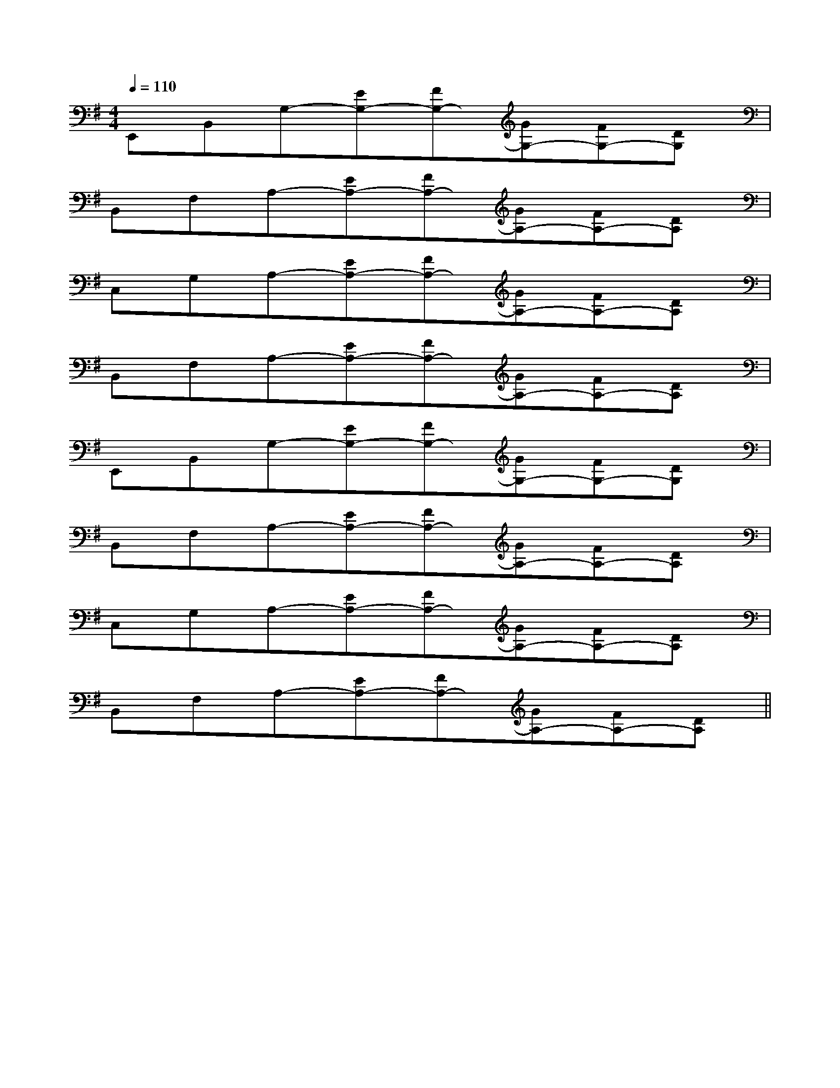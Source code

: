 X:1
T:
M:4/4
L:1/8
Q:1/4=110
K:G
%1sharps
%%MIDI program 0
V:1
%%MIDI program 0
E,,B,,G,-[EG,-][FG,-][GG,-][FG,-][DG,]|
B,,F,A,-[EA,-][FA,-][GA,-][FA,-][DA,]|
C,G,A,-[EA,-][FA,-][GA,-][FA,-][DA,]|
B,,F,A,-[EA,-][FA,-][GA,-][FA,-][DA,]|
E,,B,,G,-[EG,-][FG,-][GG,-][FG,-][DG,]|
B,,F,A,-[EA,-][FA,-][GA,-][FA,-][DA,]|
C,G,A,-[EA,-][FA,-][GA,-][FA,-][DA,]|
B,,F,A,-[EA,-][FA,-][GA,-][FA,-][DA,]||
|
|
|
|
|
|
|
|
|
|
|
|
|
|
C/2A,/2]C/2A,/2]C/2A,/2]C/2A,/2]C/2A,/2]C/2A,/2]C/2A,/2]C/2A,/2]C/2A,/2]C/2A,/2]C/2A,/2]C/2A,/2]C/2A,/2]C/2A,/2]C/2A,/2][b-g-d[b-g-d[b-g-d[b-g-d[b-g-d[b-g-d[b-g-d[b-g-d[b-g-d[b-g-d[b-g-d[b-g-d[b-g-d[b-g-d[b-g-d^C,,/2^C,,/2^C,,/2^C,,/2^C,,/2^C,,/2^C,,/2^C,,/2^C,,/2^C,,/2^C,,/2^C,,/2^C,,/2^C,,/2^C,,/2[d2F2][d2F2][d2F2][d2F2][d2F2][d2F2][d2F2][d2F2][d2F2][d2F2][d2F2][d2F2][d2F2][d2F2][d2F2]G/2c/2G/2c/2G/2c/2G/2c/2G/2c/2G/2c/2G/2c/2G/2c/2G/2c/2G/2c/2G/2c/2G/2c/2G/2c/2G/2c/2G/2c/2[d2F2][d2F2][d2F2][d2F2][d2F2][d2F2][d2F2][d2F2][d2F2][d2F2][d2F2][d2F2][d2F2]^C,,/2^C,,/2^C,,/2^C,,/2^C,,/2^C,,/2^C,,/2^C,,/2^C,,/2^C,,/2^C,,/2^C,,/2^C,,/2^C,,/2[d/2B,/2-[d/2B,/2-[d/2B,/2-[d/2B,/2-[d/2B,/2-[d/2B,/2-[d/2B,/2-[d/2B,/2-[d/2B,/2-[d/2B,/2-[d/2B,/2-[d/2B,/2-[d/2B,/2-[d/2B,/2-[d/2B,/2--D,B,,-G,,-]-D,B,,-G,,-]-D,B,,-G,,-]-D,B,,-G,,-]-D,B,,-G,,-]-D,B,,-G,,-]-D,B,,-G,,-]-D,B,,-G,,-]-D,B,,-G,,-]-D,B,,-G,,-]-D,B,,-G,,-]-D,B,,-G,,-]-D,B,,-G,,-]-D,B,,-G,,-]-D,B,,-G,,-][f=d[f=d[f=d[f=d[f=d[f=d[f=d[f=d[f=d[f=d[f=d[f=d[f=d[f=d[f=d6-A,6]6-A,6]6-A,6]6-A,6]6-A,6]6-A,6]6-A,6]6-A,6]6-A,6]6-A,6]6-A,6]6-A,6]6-A,6]6-A,6]6-A,6][_A/2F/2][_A/2F/2][_A/2F/2][_A/2F/2][_A/2F/2][_A/2F/2][_A/2F/2][_A/2F/2][_A/2F/2][_A/2F/2][_A/2F/2][_A/2F/2][_A/2F/2][_A/2F/2][_A/2F/2]-=D-B,-]-=D-B,-]-=D-B,-]-=D-B,-]-=D-B,-]-=D-B,-]-=D-B,-]-=D-B,-]-=D-B,-]-=D-B,-]-=D-B,-]-=D-B,-]-=D-B,-]-=D-B,-]-=D-B,-]E,,,/2x/2E,,,/2x/2E,,,/2x/2E,,,/2x/2E,,,/2x/2E,,,/2x/2E,,,/2x/2E,,,/2x/2E,,,/2x/2E,,,/2x/2E,,,/2x/2E,,,/2x/2E,,,/2x/2E,,,/2x/2xD/2x/2xD/2x/2xD/2x/2xD/2x/2xD/2x/2xD/2x/2xD/2x/2xD/2x/2xD/2x/2xD/2x/2xD/2x/2xD/2x/2[C/2A,,/2-][C/2A,,/2-][C/2A,,/2-][C/2A,,/2-][C/2A,,/2-][C/2A,,/2-][C/2A,,/2-][C/2A,,/2-][C/2A,,/2-][C/2A,,/2-][C/2A,,/2-][C/2A,,/2-][C/2A,,/2-][C/2A,,/2-][C/2A,,/2-]